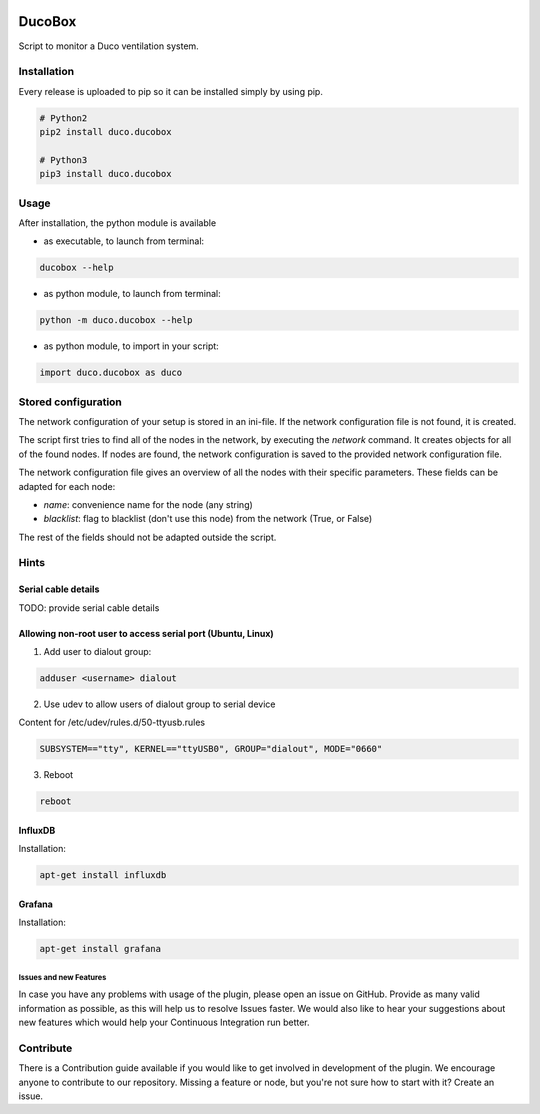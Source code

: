.. image:: https://img.shields.io/badge/License-GPL%20v3-blue.svg
    :target: https://www.gnu.org/licenses/gpl-3.0
    :alt: GPL v3 License

.. image:: https://badge.fury.io/py/duco.ducobox.svg
    :target: https://badge.fury.io/py/duco.ducobox
    :alt: Pypi packaged release
    
.. image:: https://travis-ci.org/SteinHeselmans/DucoBox.svg?branch=master
    :target: https://travis-ci.org/SteinHeselmans/DucoBox
    :alt: Build status

.. image:: https://codecov.io/gh/SteinHeselmans/DucoBox/branch/master/graph/badge.svg
    :target: https://codecov.io/gh/SteinHeselmans/DucoBox
    :alt: Code Coverage

.. image:: https://codeclimate.com/github/SteinHeselmans/DucoBox/badges/gpa.svg
    :target: https://codeclimate.com/github/SteinHeselmans/DucoBox
    :alt: Code Climate Status

.. image:: https://codeclimate.com/github/SteinHeselmans/DucoBox/badges/issue_count.svg
    :target: https://codeclimate.com/github/SteinHeselmans/DucoBox
    :alt: Issue Count

.. image:: https://requires.io/github/SteinHeselmans/DucoBox/requirements.svg?branch=master
    :target: https://requires.io/github/SteinHeselmans/DucoBox/requirements/?branch=master
    :alt: Requirements Status

.. image:: https://img.shields.io/badge/contributions-welcome-brightgreen.svg?style=flat
    :target: https://github.com/SteinHeselmans/DucoBox/issues
    :alt: Contributions welcome


=======
DucoBox
=======

Script to monitor a Duco ventilation system.


------------
Installation
------------

Every release is uploaded to pip so it can be installed simply by using pip.

.. code-block:: bash

    # Python2
    pip2 install duco.ducobox

    # Python3
    pip3 install duco.ducobox


-----
Usage
-----

After installation, the python module is available

- as executable, to launch from terminal:

.. code-block:: bash

	ducobox --help

- as python module, to launch from terminal:

.. code-block:: bash

	python -m duco.ducobox --help

- as python module, to import in your script:

.. code-block:: python

	import duco.ducobox as duco

--------------------
Stored configuration
--------------------

The network configuration of your setup is stored in an ini-file. If the network configuration file is not found,
it is created.

The script first tries to find all of the nodes in the network, by executing the *network* command. It creates
objects for all of the found nodes. If nodes are found, the network configuration is saved to the provided
network configuration file.

The network configuration file gives an overview of all the nodes with their specific parameters. These fields
can be adapted for each node:

- *name*: convenience name for the node (any string)
- *blacklist*: flag to blacklist (don't use this node) from the network (True, or False)

The rest of the fields should not be adapted outside the script.

-----
Hints
-----

Serial cable details
====================

TODO: provide serial cable details

Allowing non-root user to access serial port (Ubuntu, Linux)
============================================================

1. Add user to dialout group:

.. code-block:: bash

    adduser <username> dialout

2. Use udev to allow users of dialout group to serial device

Content for /etc/udev/rules.d/50-ttyusb.rules

.. code-block:: bash

    SUBSYSTEM=="tty", KERNEL=="ttyUSB0", GROUP="dialout", MODE="0660"

3. Reboot

.. code-block:: bash

    reboot

InfluxDB
========

Installation:

.. code-block:: bash

    apt-get install influxdb

Grafana
=======

Installation:

.. code-block:: bash

    apt-get install grafana

-----------------------
-----------------------
Issues and new Features
-----------------------

In case you have any problems with usage of the plugin, please open an issue
on GitHub. Provide as many valid information as possible, as this will help us
to resolve Issues faster. We would also like to hear your suggestions about new
features which would help your Continuous Integration run better.

----------
Contribute
----------

There is a Contribution guide available if you would like to get involved in
development of the plugin. We encourage anyone to contribute to our repository.
Missing a feature or node, but you're not sure how to start with it? Create an issue.
